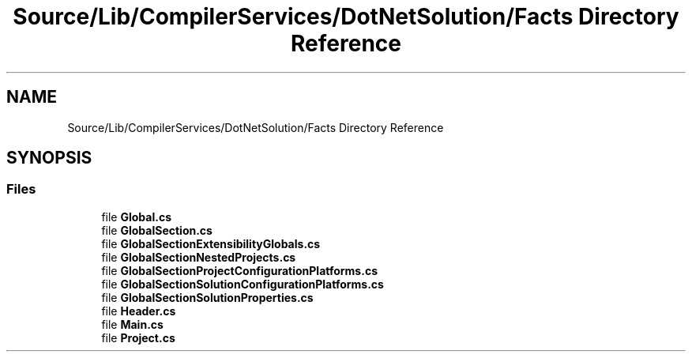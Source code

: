 .TH "Source/Lib/CompilerServices/DotNetSolution/Facts Directory Reference" 3 "Version 1.0.0" "Luthetus.Ide" \" -*- nroff -*-
.ad l
.nh
.SH NAME
Source/Lib/CompilerServices/DotNetSolution/Facts Directory Reference
.SH SYNOPSIS
.br
.PP
.SS "Files"

.in +1c
.ti -1c
.RI "file \fBGlobal\&.cs\fP"
.br
.ti -1c
.RI "file \fBGlobalSection\&.cs\fP"
.br
.ti -1c
.RI "file \fBGlobalSectionExtensibilityGlobals\&.cs\fP"
.br
.ti -1c
.RI "file \fBGlobalSectionNestedProjects\&.cs\fP"
.br
.ti -1c
.RI "file \fBGlobalSectionProjectConfigurationPlatforms\&.cs\fP"
.br
.ti -1c
.RI "file \fBGlobalSectionSolutionConfigurationPlatforms\&.cs\fP"
.br
.ti -1c
.RI "file \fBGlobalSectionSolutionProperties\&.cs\fP"
.br
.ti -1c
.RI "file \fBHeader\&.cs\fP"
.br
.ti -1c
.RI "file \fBMain\&.cs\fP"
.br
.ti -1c
.RI "file \fBProject\&.cs\fP"
.br
.in -1c
